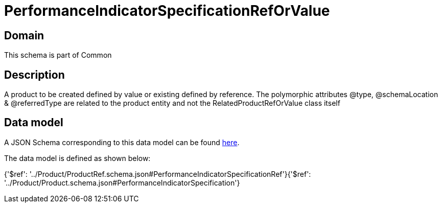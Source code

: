 = PerformanceIndicatorSpecificationRefOrValue

[#domain]
== Domain

This schema is part of Common

[#description]
== Description

A product to be created defined by value or existing defined by reference. The polymorphic attributes @type, @schemaLocation &amp; @referredType are related to the product entity and not the RelatedProductRefOrValue class itself


[#data_model]
== Data model

A JSON Schema corresponding to this data model can be found https://tmforum.org[here].

The data model is defined as shown below:


{&#x27;$ref&#x27;: &#x27;../Product/ProductRef.schema.json#PerformanceIndicatorSpecificationRef&#x27;}{&#x27;$ref&#x27;: &#x27;../Product/Product.schema.json#PerformanceIndicatorSpecification&#x27;}